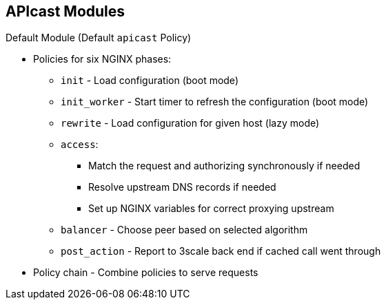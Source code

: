:scrollbar:
:data-uri:


== APIcast Modules

.Default Module (Default `apicast` Policy)

* Policies for six NGINX phases:
** `init` - Load configuration (boot mode)
** `init_worker` - Start timer to refresh the configuration (boot mode)
** `rewrite` - Load configuration for given host (lazy mode)
** `access`:
*** Match the request and authorizing synchronously if needed
*** Resolve upstream DNS records if needed
*** Set up NGINX variables for correct proxying upstream
** `balancer` - Choose peer based on selected algorithm
** `post_action` - Report to 3scale back end if cached call went through

* Policy chain - Combine policies to serve requests

ifdef::showscript[]

Transcript:


By default, APIcast applies the `apicast` policy to all services. This policy includes all of the functionality offered by APIcast--mapping rules matching, authorization, and reporting against 3scale back end, etc.).

Policies can be combined using a _policy chain_. A policy chain is simply a sorted list of policies.

`init` and `init-worker` are boot-mode policies and run only during startup. `init` is executed when APIcast boots, and `init_worker` is executed when each of each of its workers start.

Other policies are are executed in the request handling phases, and can be combined using policy chains.

The way policy chains work is as follows: Suppose policy A describes what to do in the `rewrite` and `header_filter` phases and policy B describes what to run in `access` and `header_filter` phases. Assume also that when describing the chain, that policy A should be run before policy B. When APIcast receives a request, it checks the policy chain described to see what it should run on each phase.



endif::showscript[]
